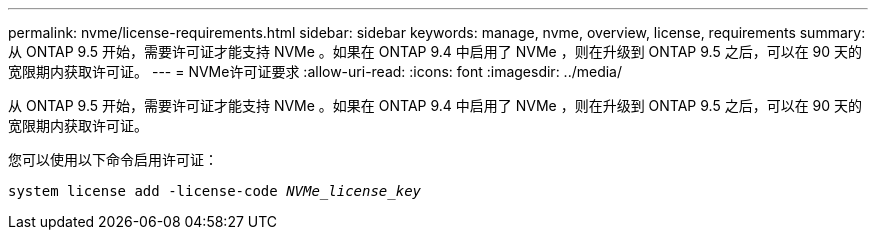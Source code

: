 ---
permalink: nvme/license-requirements.html 
sidebar: sidebar 
keywords: manage, nvme, overview, license, requirements 
summary: 从 ONTAP 9.5 开始，需要许可证才能支持 NVMe 。如果在 ONTAP 9.4 中启用了 NVMe ，则在升级到 ONTAP 9.5 之后，可以在 90 天的宽限期内获取许可证。 
---
= NVMe许可证要求
:allow-uri-read: 
:icons: font
:imagesdir: ../media/


[role="lead"]
从 ONTAP 9.5 开始，需要许可证才能支持 NVMe 。如果在 ONTAP 9.4 中启用了 NVMe ，则在升级到 ONTAP 9.5 之后，可以在 90 天的宽限期内获取许可证。

您可以使用以下命令启用许可证：

`system license add -license-code _NVMe_license_key_`
